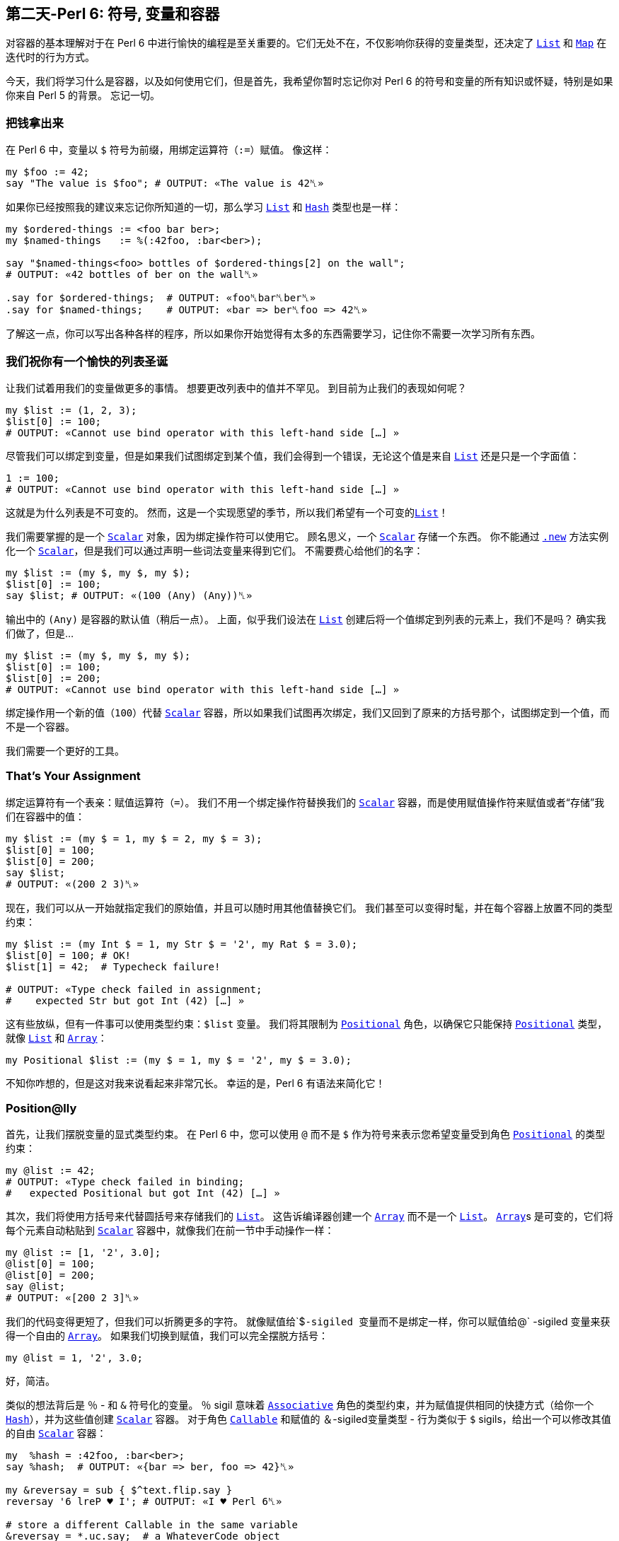 == 第二天-Perl 6: 符号, 变量和容器

对容器的基本理解对于在 Perl 6 中进行愉快的编程是至关重要的。它们无处不在，不仅影响你获得的变量类型，还决定了 link:https://docs.perl6.org/type/List[`List`] 和 link:https://docs.perl6.org/type/Map[`Map`] 在迭代时的行为方式。

今天，我们将学习什么是容器，以及如何使用它们，但是首先，我希望你暂时忘记你对 Perl 6 的符号和变量的所有知识或怀疑，特别是如果你来自 Perl 5 的背景。 忘记一切。

=== 把钱拿出来

在 Perl 6 中，变量以 `$` 符号为前缀，用绑定运算符（`:=`）赋值。 像这样：

```perl6
my $foo := 42;
say "The value is $foo"; # OUTPUT: «The value is 42␤»
```

如果你已经按照我的建议来忘记你所知道的一切，那么学习 link:https://docs.perl6.org/type/List[`List`] 和 link:https://docs.perl6.org/type/Hash[`Hash`] 类型也是一样：

```perl6
my $ordered-things := <foo bar ber>;
my $named-things   := %(:42foo, :bar<ber>);

say "$named-things<foo> bottles of $ordered-things[2] on the wall";
# OUTPUT: «42 bottles of ber on the wall␤»

.say for $ordered-things;  # OUTPUT: «foo␤bar␤ber␤»
.say for $named-things;    # OUTPUT: «bar => ber␤foo => 42␤»
```

了解这一点，你可以写出各种各样的程序，所以如果你开始觉得有太多的东西需要学习，记住你不需要一次学习所有东西。

=== 我们祝你有一个愉快的列表圣诞

让我们试着用我们的变量做更多的事情。 想要更改列表中的值并不罕见。 到目前为止我们的表现如何呢？

```perl6
my $list := (1, 2, 3);
$list[0] := 100;
# OUTPUT: «Cannot use bind operator with this left-hand side […] »
```

尽管我们可以绑定到变量，但是如果我们试图绑定到某个值，我们会得到一个错误，无论这个值是来自 link:https://docs.perl6.org/type/List[`List`] 还是只是一个字面值：

```perl6
1 := 100;
# OUTPUT: «Cannot use bind operator with this left-hand side […] »
```

这就是为什么列表是不可变的。 然而，这是一个实现愿望的季节，所以我们希望有一个可变的link:https://docs.perl6.org/type/List[`List`]！

我们需要掌握的是一个 link:https://docs.perl6.org/type/Scalar[`Scalar`] 对象，因为绑定操作符可以使用它。 顾名思义，一个 link:https://docs.perl6.org/type/Scalar[`Scalar`] 存储一个东西。 你不能通过 link:https://docs.perl6.org/routine/new[`.new`] 方法实例化一个 link:https://docs.perl6.org/type/Scalar[`Scalar`]，但是我们可以通过声明一些词法变量来得到它们。 不需要费心给他们的名字：

```perl6
my $list := (my $, my $, my $);
$list[0] := 100;
say $list; # OUTPUT: «(100 (Any) (Any))␤»
```

输出中的 `(Any)` 是容器的默认值（稍后一点）。 上面，似乎我们设法在 link:https://docs.perl6.org/type/List[`List`] 创建后将一个值绑定到列表的元素上，我们不是吗？ 确实我们做了，但是...

```perl6
my $list := (my $, my $, my $);
$list[0] := 100;
$list[0] := 200;
# OUTPUT: «Cannot use bind operator with this left-hand side […] »
```

绑定操作用一个新的值（`100`）代替 link:https://docs.perl6.org/type/Scalar[`Scalar`] 容器，所以如果我们试图再次绑定，我们又回到了原来的方括号那个，试图绑定到一个值，而不是一个容器。

我们需要一个更好的工具。

=== That's Your Assignment

绑定运算符有一个表亲：赋值运算符（`=`）。 我们不用一个绑定操作符替换我们的 link:https://docs.perl6.org/type/Scalar[`Scalar`] 容器，而是使用赋值操作符来赋值或者“存储”我们在容器中的值：

```perl6
my $list := (my $ = 1, my $ = 2, my $ = 3);
$list[0] = 100;
$list[0] = 200;
say $list;
# OUTPUT: «(200 2 3)␤»
```

现在，我们可以从一开始就指定我们的原始值，并且可以随时用其他值替换它们。 我们甚至可以变得时髦，并在每个容器上放置不同的类型约束：

```perl6
my $list := (my Int $ = 1, my Str $ = '2', my Rat $ = 3.0);
$list[0] = 100; # OK!
$list[1] = 42;  # Typecheck failure!

# OUTPUT: «Type check failed in assignment;
#    expected Str but got Int (42) […] »
```

这有些放纵，但有一件事可以使用类型约束：`$list` 变量。 我们将其限制为 link:https://docs.perl6.org/type/Positional[`Positional`] 角色，以确保它只能保持 link:https://docs.perl6.org/type/Positional[`Positional`] 类型，就像 link:https://docs.perl6.org/type/List[`List`] 和 link:https://docs.perl6.org/type/Array[`Array`]：

```perl6
my Positional $list := (my $ = 1, my $ = '2', my $ = 3.0);
```

不知你咋想的，但是这对我来说看起来非常冗长。 幸运的是，Perl 6 有语法来简化它！

=== Position@lly

首先，让我们摆脱变量的显式类型约束。 在 Perl 6 中，您可以使用 `@` 而不是 `$` 作为符号来表示您希望变量受到角色 link:https://docs.perl6.org/type/Positional[`Positional`] 的类型约束：

```perl6
my @list := 42;
# OUTPUT: «Type check failed in binding;
#   expected Positional but got Int (42) […] »
```

其次，我们将使用方括号来代替圆括号来存储我们的 link:https://docs.perl6.org/type/List[`List`]。 这告诉编译器创建一个 link:https://docs.perl6.org/type/Array[`Array`] 而不是一个 link:https://docs.perl6.org/type/List[`List`]。 link:https://docs.perl6.org/type/Array[`Array`]s 是可变的，它们将每个元素自动粘贴到 link:https://docs.perl6.org/type/Scalar[`Scalar`] 容器中，就像我们在前一节中手动操作一样：

```perl6
my @list := [1, '2', 3.0];
@list[0] = 100;
@list[0] = 200;
say @list;
# OUTPUT: «[200 2 3]␤»
```

我们的代码变得更短了，但我们可以折腾更多的字符。 就像赋值给`$`-sigiled 变量而不是绑定一样，你可以赋值给`@` -sigiled 变量来获得一个自由的 link:https://docs.perl6.org/type/Array[`Array`]。 如果我们切换到赋值，我们可以完全摆脱方括号：

```perl6
my @list = 1, '2', 3.0;
```

好，简洁。

类似的想法背后是 `％` - 和 `&` 符号化的变量。 `％` sigil 意味着 link:https://docs.perl6.org/type/Associative[`Associative`] 角色的类型约束，并为赋值提供相同的快捷方式（给你一个 link:https://docs.perl6.org/type/Hash[`Hash`]），并为这些值创建 link:https://docs.perl6.org/type/Scalar[`Scalar`] 容器。 对于角色 link:https://docs.perl6.org/type/Callable[`Callable`] 和赋值的 `＆`-sigiled变量类型 - 行为类似于 `$` sigils，给出一个可以修改其值的自由 link:https://docs.perl6.org/type/Scalar[`Scalar`] 容器：

```perl6
my  %hash = :42foo, :bar<ber>;
say %hash;  # OUTPUT: «{bar => ber, foo => 42}␤»

my &reversay = sub { $^text.flip.say }
reversay '6 lreP ♥ I'; # OUTPUT: «I ♥ Perl 6␤»

# store a different Callable in the same variable
&reversay = *.uc.say;  # a WhateverCode object
reversay 'I ♥ Perl 6'; # OUTPUT: «I ♥ PERL 6␤»
```

=== The One and Only

之前我们知道赋值给 `$` -sigiled 变量会给你一个免费的 link:https://docs.perl6.org/type/Scalar[`Scalar`] 容器。 由于标量，顾名思义，只包含一个东西......如果你把一个 link:https://docs.perl6.org/type/List[`List`] 放到 link:https://docs.perl6.org/type/Scalar[`Scalar`] 中会发生什么？ 毕竟，当你试图这样做的时候，宇宙仍然没有被扼杀：

```perl6
my  $listish = (1, 2, 3);
say $listish; # OUTPUT: «(1 2 3)␤»
```

这样的行为可能使 link:https://docs.perl6.org/type/Scalar[`Scalar`] 看起来似乎是一个用词不当，但它确实把整个列表视为一个东西。 我们可以通过几种方式观察其差异。 我们来比较绑定到 `$` -sigiled 变量的 link:https://docs.perl6.org/type/List[`List`]（所以不包含 link:https://docs.perl6.org/type/Scalar[`Scalar`]）和赋值给 `$` -sigiled 变量（自动 link:https://docs.perl6.org/type/Scalar[`Scalar`] 容器）的 link:https://docs.perl6.org/type/List[`List`]：

```perl6
# Binding:
my  $list := (1, 2, 3);
say $list.perl;
say "Item: $_" for $list;

# OUTPUT:
# (1, 2, 3)
# Item: 1
# Item: 2
# Item: 3


# Assignment:
my $listish = (1, 2, 3);
say $listish.perl;
say "Item: $_" for $listish;

# OUTPUT:
# $(1, 2, 3)
# Item: 1 2 3
```

link:https://docs.perl6.org/routine/perl[`.perl`] 方法给了我们一个额外的见解，并在第二个 link:https://docs.perl6.org/type/List[`List`] 之前显示了一个 `$`，以表明它在 link:https://docs.perl6.org/type/Scalar[`Scalar`] 中是集装箱化的。 更重要的是，当我们用 `for` 循环迭代我们的 link:https://docs.perl6.org/type/List[`List`]s 时，第二个 link:https://docs.perl6.org/type/List[`List`] 结果只有一个迭代：整个 link:https://docs.perl6.org/type/List[`List`] 作为一个项目！ link:https://docs.perl6.org/type/Scalar[`Scalar`] 没有辜负它的名字。

这种行为不仅仅是学术上的兴趣。 回想一下，link:https://docs.perl6.org/type/Array[`Array`]s（和link:https://docs.perl6.org/type/Hash[`Hash`]es）为它们的值创建link:https://docs.perl6.org/type/Scalar[`Scalar`] 容器。 这意味着如果我们嵌套东西，即使我们选择一个单独的列表或散列在里面存储着 link:https://docs.perl6.org/type/Array[`Array`]（或 link:https://docs.perl6.org/type/Hash[`Hash`]），并试图迭代它，它将只被视为一个单一的项目：

```perl6
my @stuff = (1, 2, 3), %(:42foo, :70bar);
say "List Item: $_" for @stuff[0];
say "Hash Item: $_" for @stuff[1];

# OUTPUT:
# List Item: 1 2 3
# Hash Item: bar  70
# foo 42
```

同样的推理（即 link:https://docs.perl6.org/type/Scalar[`Scalar`] 容器中的列表和散列是单个项目）适用于当您试图压扁 link:https://docs.perl6.org/type/Array[`Array`] 的元素或将它们作为参数传递给 link:https://docs.perl6.org/type/Signature#index-entry-parameter_%2A%40-parameter_%2A%2525_slurpy_argument_%28Signature%29-Slurpy_%28A.K.A._Variadic%29_Parameters[slurpy] 参数时：

```perl6
my @stuff = (1, 2, 3), %(:42foo, :70bar);
say flat @stuff;
# OUTPUT: «((1 2 3) {bar => 70, foo => 42})␤»

-> *@args { @args.say }(@stuff)
# OUTPUT: «[(1 2 3) {bar => 70, foo => 42}]␤»
```

正是这种行为可以将 Perl 6 初学者推上墙，特别是那些来自 Perl 5 自动展平语言的人。然而，现在我们知道为什么会出现这种行为，我们可以改变它！

=== Decont

如果 link:https://docs.perl6.org/type/Scalar[`Scalar`] 容器是罪魁祸首，我们所要做的就是删除它。 我们需要将我们的列表和哈希值去容器化，或者简称为 “decont”。 在你的 Perl 6 之旅中，你可以找到几种方法来完成这个工作，但是为此设计的一个方法就是 decont methodop（`<>`）：

```perl6
my @stuff = (1, 2, 3), %(:42foo, :70bar);
say "Item: $_" for @stuff[0]<>;
say "Item: $_" for @stuff[1]<>;

# OUTPUT:
# Item: 1
# Item: 2
# Item: 3
# Item: bar   70
# Item: foo   42
```

它很容易记住：它看起来像一个被挤压的盒子（一个被踩踏的容器）。 在通过索引到 link:https://docs.perl6.org/type/Array[`Array`] 中检索我们的容器化项目之后，我们附加了 decont 并从 link:https://docs.perl6.org/type/Scalar[`Scalar`] 容器中移除了内容，导致我们的循环遍历它们中的每个项目。

如果您希望一次去除 link:https://docs.perl6.org/type/Array[`Array`] 中的每个元素，只需使用超运算符（`»`，或 `>>`，如果您更喜欢使用 ASCII）就可以使用 decont：

```perl6
my @stuff = (1, 2, 3), %(:42foo, :70bar);
say flat @stuff»<>;
# OUTPUT: «(1 2 3 bar => 70 foo => 42)␤»

-> *@args { @args.say }(@stuff»<>)
# OUTPUT: «[1 2 3 bar => 70 foo => 42]␤»
```

随着容器被删除，我们的列表和散列就像我们想要的那样变平。 当然，我们可以避免使用 link:https://docs.perl6.org/type/Array[`Array`]，而将原始 link:https://docs.perl6.org/type/List[`List`] 绑定到变量上。 由于 link:https://docs.perl6.org/type/List[`List`] 没有把它们的元素放入容器，所以没有任何东西可以去除：

```perl6
my @stuff := (1, 2, 3), %(:42foo, :70bar);
say flat @stuff;
# OUTPUT: «(1 2 3 bar => 70 foo => 42)␤»

-> *@args { @args.say }(@stuff)
# OUTPUT: «[1 2 3 bar => 70 foo => 42]␤»
```

=== 不要让它溜走

当我们在这里的时候，值得注意的是，当他们想要执行decont（我们不是在传递参数给 link:https://docs.perl6.org/type/Callable[`Callable`] 的时候使用它）时，许多人使用 *slip*运算符（`|`）：

```perl6
my @stuff = (1, 2, 3), (4, 5);
say "Item: $_" for |@stuff[0];

# OUTPUT:
# Item: 1
# Item: 2
# Item: 3
```

虽然它可以完成工作，但可能会引入微妙的 bugs，这些 bug 可能很难追查到。 尝试在这里找到一个，在一个程序中迭代了一个无限的非负整数列表，并打印那些素数：

```perl6
my $primes = ^∞ .grep: *.is-prime;
say "$_ is a prime number" for |$primes;
```

放弃？ 这个程序会导致内存泄漏... 非常缓慢。 尽管我们遍历了无限的项目列表，但这不是问题，因为 link:https://docs.perl6.org/routine/grep[`.grep`] 方法返回的 link:https://docs.perl6.org/type/Seq[`Seq`] 对象不会保留已经迭代的项目，因此内存使用永远不会增长。

有问题的部分是我们的 `|`  slip 操作符。 它将我们的 link:https://docs.perl6.org/type/Seq[`Seq`] 转换成一个 link:https://docs.perl6.org/type/Slip[`Slip`] ，这是一个 link:https://docs.perl6.org/type/List[`List`] 类型，并且保存我们已经消耗的所有的值。 如果您希望在 link:http://hisham.hm/htop/[`htop`] 中看到增长，那么这个程序的修改版本会更快地增长：

```perl6
# CAREFUL! Don't consume all of your resources!
my $primes = ^∞ .map: *.self;
Nil for |$primes;
```

让我们再试一次，但是这次使用 decont 方法 op：

```perl6
my $primes = ^∞ .map: *.self;
Nil for $primes<>;
```

内存使用现在是稳定的，程序可以坐在那里迭代直到时间结束。 当然，因为我们知道这是 link:https://docs.perl6.org/type/Scalar[`Scalar`] 容器导致的容器化，我们希望在这里避免它，所以我们可以简单地将 link:https://docs.perl6.org/type/Seq[`Seq`] 绑定到变量上：

```perl6
my $primes := ^∞ .map: *.self;
Nil for $primes;
```

=== I Want Less

如果你讨厌符号，Perl 6 会得到一些你可以微笑的东西：无符号的变量。 只要在声明中加一个反斜杠的前缀，表示你不想要讨厌的符号：

```perl6
my \Δ = 42;
say Δ²; # OUTPUT: «1764␤»
```

你不会得到任何这样的变量的自由 link:https://docs.perl6.org/type/Scalar[`Scalar`]，因此，在声明期间，绑定或赋值给他们没有任何区别。 它们的行为类似于将值绑定到 `$` -sigiled 变量的行为，包括绑定 link:https://docs.perl6.org/type/Scalar[`Scalar`]s 并使变量可变：

```perl6
my \Δ = my $ = 42;
Δ = 11;
say Δ²; # OUTPUT: «121␤»
```

一个更常见的地方，你可能会看到这样的变量是作为例程的参数，在这里，这意味着你想把 `is raw` trait 应用到参数上。 这在 link:https://docs.perl6.org/type/Signature#index-entry-%2B_%28Single_Argument_Rule_Slurpy%29[`+` positional slurpy] 参数的含义也是存在的（不需要反斜杠），如果它是 `is raw` 的，意味着你将不会得到不需要的 link:https://docs.perl6.org/type/Scalar[`Scalar`] 容器，因为它是一个 link:https://docs.perl6.org/type/Array[`Array`]，因为它具有 `@` sigil：

```perl6
sub sigiled ($x is raw, +@y) {
    $x = 100;
    say flat @y
}

sub sigil-less (\x, +y) {
    x = 200;
    say flat y
}

my $x = 42;
sigiled    $x, (1, 2), (3, 4); # OUTPUT: «((1 2) (3 4))␤»
say $x;                        # OUTPUT: «100␤»

sigil-less $x, (1, 2), (3, 4); # OUTPUT: «(1 2 3 4)␤»
say $x;                        # OUTPUT: «200␤»
```

=== Defaulting on Default Defaults

容器提供的一个很棒的功能是默认值。 你可能听说过在 Perl 6 中，`Nil`表示缺少一个值，而不是一个值。 容器默认值就是它的作用：

```perl6
my $x is default(42);
say $x;   # OUTPUT: «42␤»

$x = 10;
say $x;   # OUTPUT: «10␤»

$x = Nil;
say $x;   # OUTPUT: «42␤»
```

一个容器的默认值是使用 link:https://docs.perl6.org/type/Variable#index-entry-trait_is_default_%28Variable%29-trait_is_default[`is default` trait] 给它的。 它的参数是在编译时计算的，每当容器缺少一个值时，就使用结果值。 由于 `Nil` 的工作是表明这一点，因此将 `Nil` 分配到容器中将导致容器包含其默认值，而不是 `Nil`。

可以给 link:https://docs.perl6.org/type/Array[`Array`] 和 link:https://docs.perl6.org/type/Hash[`Hash`] 容器赋予默认值，如果你希望你的容器在字面上包含 `Nil`，当没有值时，只需要指定 `Nil` 作为默认值：

```perl6
my @a is default<meow> = 1, 2, 3;
say @a[0, 2, 42]; # OUTPUT: «(1 3 meow)␤»

@a[0]:delete;
say @a[0];        # OUTPUT: «meow␤»

my %h is default(Nil) = :bar<ber>;
say %h<bar foos>; # OUTPUT: «(ber Nil)␤»

%h<bar>:delete;
say %h<bar>       # OUTPUT: «Nil␤»
```

容器的默认值有一个默认的默认值：容器上的显式类型约束：

```perl6
say my Int $y; # OUTPUT: «(Int)␤»
say my Mu  $z; # OUTPUT: «(Mu)␤»

say my Int $i where *.is-prime; # OUTPUT: «(<anon>)␤»
$i.new; # OUTPUT: (exception) «You cannot create […]»
```

如果没有明确的类型约束，默认的默认值是一个 link:https://docs.perl6.org/type/Any[`Any`] 类型的对象：

```perl6
say my $x;    # OUTPUT: «(Any)␤»
say $x = Nil; # OUTPUT: «(Any)␤»
```

请注意，您可能在可选参数的例程签名中使用的默认值不是容器默认值，将 `Nil` 分配给子例程参数或分配给参数不会使用签名中的默认值。

=== 自定义

如果容器的标准行为不适合您的需求，您可以使用 link:https://docs.perl6.org/type/Proxy[`Proxy`] 类型创建自己的容器：

```perl6
my $collector := do {
    my @stuff;
    Proxy.new: :STORE{ @stuff.push: @_[1] },
               :FETCH{ @stuff.join: "|"   }
}

$collector = 42;
$collector = 'meows';
say $collector; # OUTPUT: «42|meows␤»

$collector = 'foos';
say $collector; # OUTPUT: «42|meows|foos␤»
```

接口有点笨重，但它完成了工作。我们使用 link:https://docs.perl6.org/routine/new[`.new`] 方法创建 link:https://docs.perl6.org/type/Proxy[`Proxy`] 对象，该方法需要两个必需的命名参数：`STORE` 和 `FETCH`，每个都带一个 link:https://docs.perl6.org/type/Callable[`Callable`]。

每当从容器中读取一个值时，`FETCH`link:https://docs.perl6.org/type/Callable[`Callable`] 被调用，这可能比直接看到的次数多出现一次：在上面的代码中，当容器通过调度和例程这两个调用渗透时，`FETCH`link:https://docs.perl6.org/type/Callable[`Callable`] 被调用10次。 link:https://docs.perl6.org/type/Callable[`Callable`] 被调用一个单一的位置参数：link:https://docs.perl6.org/type/Proxy[`Proxy`] 对象本身。

无论何时将值存储到我们的容器中（例如，使用赋值运算符（`=`）），`STORE` link:https://docs.perl6.org/type/Callable[`Callable`] 都会被调用。 link:https://docs.perl6.org/type/Callable[`Callable`] 的第一个位置参数是 link:https://docs.perl6.org/type/Proxy[`Proxy`] 对象本身，第二个参数是存储的值。

我们希望 `STORE` 和 `FETCH`  link:https://docs.perl6.org/type/Callable[`Callable`] 共享 `@stuff` 变量，所以我们使用 link:https://docs.perl6.org/syntax/do[`do` statement prefix] 和一个代码块来很好地包含它。

我们将我们的 link:https://docs.perl6.org/type/Proxy[`Proxy`] 绑定到一个变量，其余的只是正常的变量用法。输出显示我们的自定义容器提供的改变过的行为。

Proxies 也可以方便地作为返回值来提供具有可变属性的额外行为。例如，这里有一个属性，从外部看来只是一个正常的可变属性，但实际上强制它的值从 link:https://docs.perl6.org/type/Any[`Any`] 任何类型变为 link:https://docs.perl6.org/type/Int[`Int`] 类型：

```perl6
class Foo {
    has $!foo;
    method foo {
        Proxy.new: :STORE(-> $, Int() $!foo { $!foo }),
                   :FETCH{ $!foo }
    }
}

my $o = Foo.new;
$o.foo = ' 42.1e0 ';
say $o.foo; # OUTPUT: «42␤»
```

很甜蜜！ 如果你想要一个更好的接口的 link:https://docs.perl6.org/type/Proxy[`Proxy`] 与一些更多的功能，请检查 link:http://modules.perl6.org/dist/Proxee[Proxee] 模块。

=== 这就是全部，伙计

那关于这一切。 在 Perl 6 中你将会看到的剩下的动物是 “twigils”：名称前带有两个符号的变量，但是就容器而言，它们的行为与我们所介绍的变量相同。 第二个符号只是表示附加信息，如变量是隐含的位置参数还是命名参数...

```perl6
sub test { say "$^implied @:parameters[]" }
test 'meow', :parameters<says the cat>;
# OUTPUT: «meow says the cat␤»
```

...或者该变量是私有属性还是公共属性：

```perl6
with class Foo {
    has $!foo = 42;
    has @.bar = 100;
    method what's-foo { $!foo }
}.new {
    say .bar;       # OUTPUT: «[100]␤»
    say .what's-foo # OUTPUT: «42␤»
}
```

然而，这是另一天的旅程。

=== 结论

Perl 6 有一个丰富的变量和容器系统，与 Perl 5 有很大的不同。理解它的工作方式是非常重要的，因为它会影响列表和哈希行为的迭代和展开方式。

赋值给变量提供了有价值的快捷方式，例如提供link:https://docs.perl6.org/type/Scalar[`Scalar`]，link:https://docs.perl6.org/type/Array[`Array`]或link:https://docs.perl6.org/type/Hash[`Hash`] 容器，具体取决于符号。 如果您需要，绑定到变量允许您绕过这样的快捷方式。

在 Perl 6 中存在无符号变量，它们与具有绑定功能的 `$` -sigiled 变量具有相似的行为。 当用作参数时，这些变量的行为就像应用了 `is raw` trait一样。

最后，容器可以有默认值，可以创建自己的自定义容器，可以绑定到变量或从例程返回。

节日快乐！

